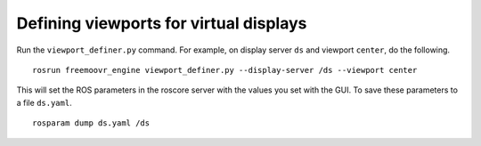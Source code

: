 ***************************************
Defining viewports for virtual displays
***************************************

Run the ``viewport_definer.py`` command. For example, on display
server ``ds`` and viewport ``center``, do the following.

::

    rosrun freemoovr_engine viewport_definer.py --display-server /ds --viewport center

This will set the ROS parameters in the roscore server with the values
you set with the GUI. To save these parameters to a file ``ds.yaml``.

::

    rosparam dump ds.yaml /ds
